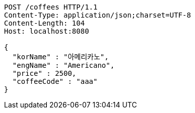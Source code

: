 [source,http,options="nowrap"]
----
POST /coffees HTTP/1.1
Content-Type: application/json;charset=UTF-8
Content-Length: 104
Host: localhost:8080

{
  "korName" : "아메리카노",
  "engName" : "Americano",
  "price" : 2500,
  "coffeeCode" : "aaa"
}
----